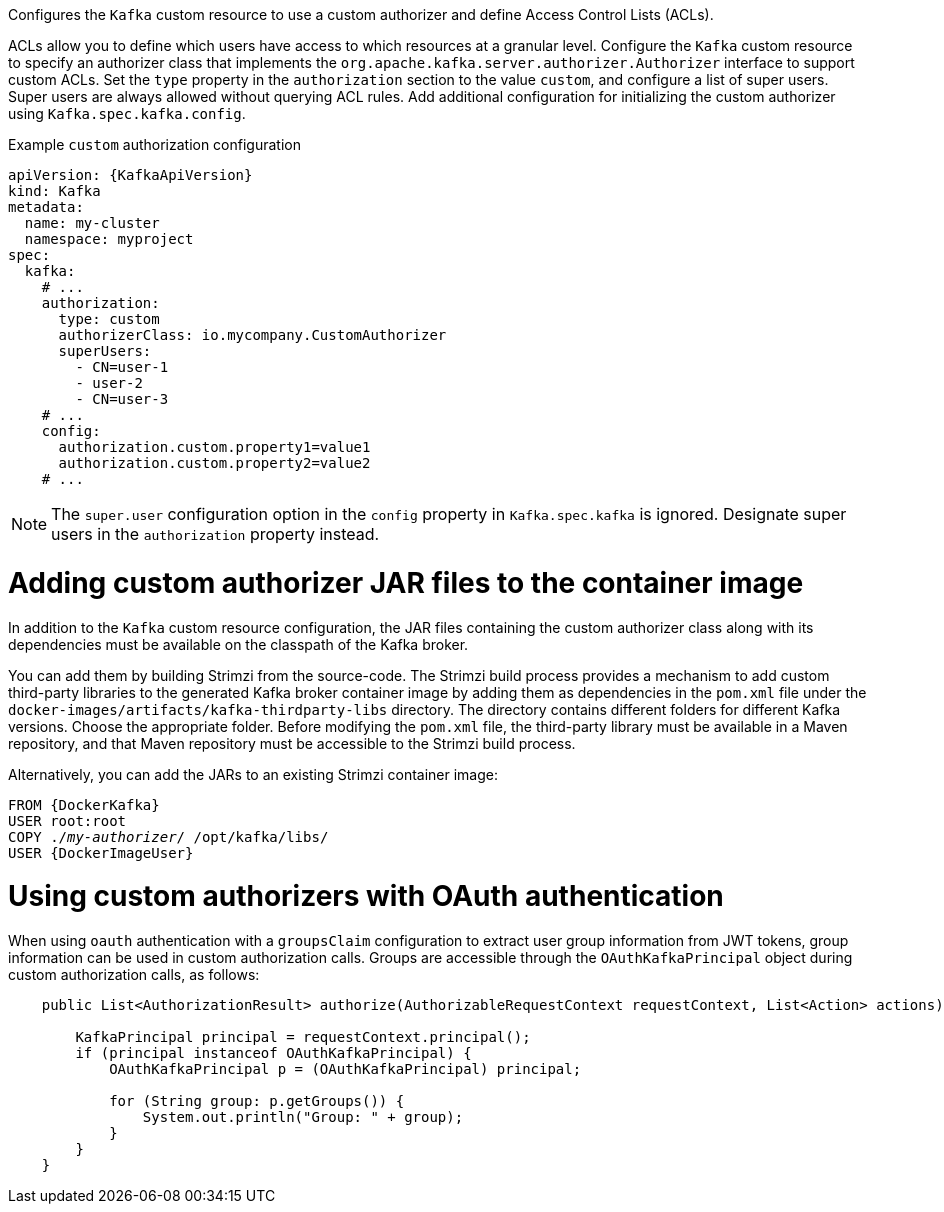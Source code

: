 :_mod-docs-content-type: CONCEPT

Configures the `Kafka` custom resource to use a custom authorizer and define Access Control Lists (ACLs).

ACLs allow you to define which users have access to which resources at a granular level.
Configure the `Kafka` custom resource to specify an authorizer class that implements the `org.apache.kafka.server.authorizer.Authorizer` interface to support custom ACLs.
Set the `type` property in the `authorization` section to the value `custom`, and configure a list of super users.
Super users are always allowed without querying ACL rules.
Add additional configuration for initializing the custom authorizer using `Kafka.spec.kafka.config`.

.Example `custom` authorization configuration
[source,yaml,subs="attributes+"]
----
apiVersion: {KafkaApiVersion}
kind: Kafka
metadata:
  name: my-cluster
  namespace: myproject
spec:
  kafka:
    # ...
    authorization:
      type: custom
      authorizerClass: io.mycompany.CustomAuthorizer
      superUsers:
        - CN=user-1
        - user-2
        - CN=user-3
    # ...
    config:
      authorization.custom.property1=value1
      authorization.custom.property2=value2
    # ...
----

NOTE: The `super.user` configuration option in the `config` property in `Kafka.spec.kafka` is ignored.
Designate super users in the `authorization` property instead. 

= Adding custom authorizer JAR files to the container image

In addition to the `Kafka` custom resource configuration, the JAR files containing the custom authorizer class along with its dependencies must be available on the classpath of the Kafka broker.

You can add them by building Strimzi from the source-code.
The Strimzi build process provides a mechanism to add custom third-party libraries to the generated Kafka broker container image by adding them as dependencies in the `pom.xml` file under the `docker-images/artifacts/kafka-thirdparty-libs` directory.
The directory contains different folders for different Kafka versions. Choose the appropriate folder.
Before modifying the `pom.xml` file, the third-party library must be available in a Maven repository, and that Maven repository must be accessible to the Strimzi build process.

Alternatively, you can add the JARs to an existing Strimzi container image:

[source,subs="+quotes,attributes"]
----
FROM {DockerKafka}
USER root:root
COPY ./_my-authorizer_/ /opt/kafka/libs/
USER {DockerImageUser}
----

= Using custom authorizers with OAuth authentication

When using `oauth` authentication with a `groupsClaim` configuration to extract user group information from JWT tokens, group information can be used in custom authorization calls.
Groups are accessible through the `OAuthKafkaPrincipal` object during custom authorization calls, as follows:

[source, subs="attributes+"]
----
    public List<AuthorizationResult> authorize(AuthorizableRequestContext requestContext, List<Action> actions) {

        KafkaPrincipal principal = requestContext.principal();
        if (principal instanceof OAuthKafkaPrincipal) {
            OAuthKafkaPrincipal p = (OAuthKafkaPrincipal) principal;

            for (String group: p.getGroups()) {
                System.out.println("Group: " + group);
            }
        }
    }
----
